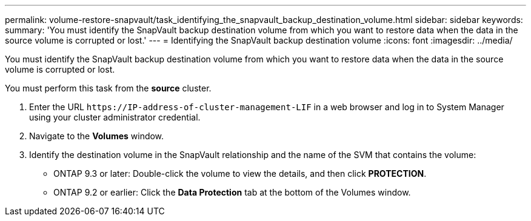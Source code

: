 ---
permalink: volume-restore-snapvault/task_identifying_the_snapvault_backup_destination_volume.html
sidebar: sidebar
keywords: 
summary: 'You must identify the SnapVault backup destination volume from which you want to restore data when the data in the source volume is corrupted or lost.'
---
= Identifying the SnapVault backup destination volume
:icons: font
:imagesdir: ../media/

[.lead]
You must identify the SnapVault backup destination volume from which you want to restore data when the data in the source volume is corrupted or lost.

You must perform this task from the *source* cluster.

. Enter the URL `+https://IP-address-of-cluster-management-LIF+` in a web browser and log in to System Manager using your cluster administrator credential.
. Navigate to the *Volumes* window.
. Identify the destination volume in the SnapVault relationship and the name of the SVM that contains the volume:
 ** ONTAP 9.3 or later: Double-click the volume to view the details, and then click *PROTECTION*.
 ** ONTAP 9.2 or earlier: Click the *Data Protection* tab at the bottom of the Volumes window.
